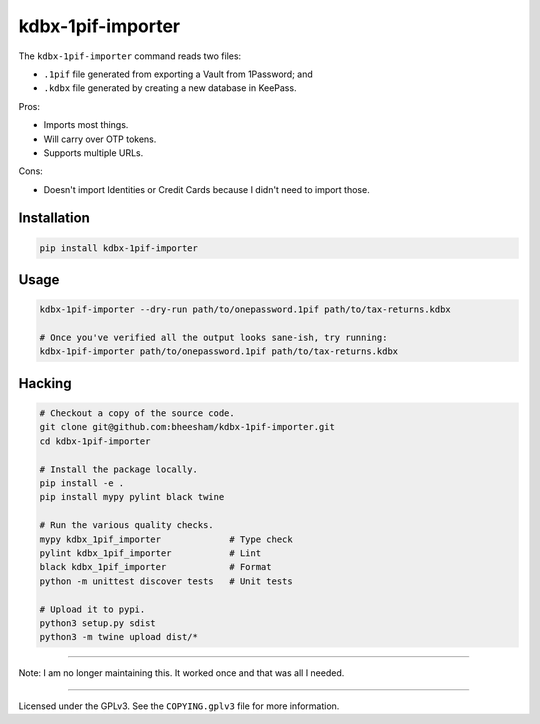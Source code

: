 kdbx-1pif-importer
==================

The ``kdbx-1pif-importer`` command reads two files:

- ``.1pif`` file generated from exporting a Vault from 1Password; and
- ``.kdbx`` file generated by creating a new database in KeePass.

Pros:

- Imports most things.
- Will carry over OTP tokens.
- Supports multiple URLs.

Cons:

- Doesn't import Identities or Credit Cards because I didn't need to import
  those.

Installation
------------

.. code:: bash

    pip install kdbx-1pif-importer

Usage
-----

.. code:: bash

   kdbx-1pif-importer --dry-run path/to/onepassword.1pif path/to/tax-returns.kdbx

   # Once you've verified all the output looks sane-ish, try running:
   kdbx-1pif-importer path/to/onepassword.1pif path/to/tax-returns.kdbx

Hacking
-------

.. code:: bash

    # Checkout a copy of the source code.
    git clone git@github.com:bheesham/kdbx-1pif-importer.git
    cd kdbx-1pif-importer

    # Install the package locally.
    pip install -e .
    pip install mypy pylint black twine

    # Run the various quality checks.
    mypy kdbx_1pif_importer             # Type check
    pylint kdbx_1pif_importer           # Lint
    black kdbx_1pif_importer            # Format
    python -m unittest discover tests   # Unit tests

    # Upload it to pypi.
    python3 setup.py sdist
    python3 -m twine upload dist/*

----

Note: I am no longer maintaining this. It worked once and that was all I
needed.

----

Licensed under the GPLv3. See the ``COPYING.gplv3`` file for more information.
